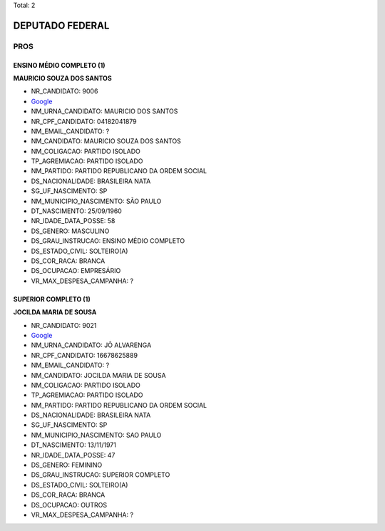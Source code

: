 Total: 2

DEPUTADO FEDERAL
================

PROS
----

ENSINO MÉDIO COMPLETO (1)
.........................

**MAURICIO SOUZA DOS SANTOS**

- NR_CANDIDATO: 9006
- `Google <https://www.google.com/search?q=MAURICIO+SOUZA+DOS+SANTOS>`_
- NM_URNA_CANDIDATO: MAURICIO DOS SANTOS
- NR_CPF_CANDIDATO: 04182041879
- NM_EMAIL_CANDIDATO: ?
- NM_CANDIDATO: MAURICIO SOUZA DOS SANTOS
- NM_COLIGACAO: PARTIDO ISOLADO
- TP_AGREMIACAO: PARTIDO ISOLADO
- NM_PARTIDO: PARTIDO REPUBLICANO DA ORDEM SOCIAL
- DS_NACIONALIDADE: BRASILEIRA NATA
- SG_UF_NASCIMENTO: SP
- NM_MUNICIPIO_NASCIMENTO: SÃO PAULO
- DT_NASCIMENTO: 25/09/1960
- NR_IDADE_DATA_POSSE: 58
- DS_GENERO: MASCULINO
- DS_GRAU_INSTRUCAO: ENSINO MÉDIO COMPLETO
- DS_ESTADO_CIVIL: SOLTEIRO(A)
- DS_COR_RACA: BRANCA
- DS_OCUPACAO: EMPRESÁRIO
- VR_MAX_DESPESA_CAMPANHA: ?


SUPERIOR COMPLETO (1)
.....................

**JOCILDA MARIA DE SOUSA**

- NR_CANDIDATO: 9021
- `Google <https://www.google.com/search?q=JOCILDA+MARIA+DE+SOUSA>`_
- NM_URNA_CANDIDATO: JÔ ALVARENGA
- NR_CPF_CANDIDATO: 16678625889
- NM_EMAIL_CANDIDATO: ?
- NM_CANDIDATO: JOCILDA MARIA DE SOUSA
- NM_COLIGACAO: PARTIDO ISOLADO
- TP_AGREMIACAO: PARTIDO ISOLADO
- NM_PARTIDO: PARTIDO REPUBLICANO DA ORDEM SOCIAL
- DS_NACIONALIDADE: BRASILEIRA NATA
- SG_UF_NASCIMENTO: SP
- NM_MUNICIPIO_NASCIMENTO: SAO PAULO
- DT_NASCIMENTO: 13/11/1971
- NR_IDADE_DATA_POSSE: 47
- DS_GENERO: FEMININO
- DS_GRAU_INSTRUCAO: SUPERIOR COMPLETO
- DS_ESTADO_CIVIL: SOLTEIRO(A)
- DS_COR_RACA: BRANCA
- DS_OCUPACAO: OUTROS
- VR_MAX_DESPESA_CAMPANHA: ?

